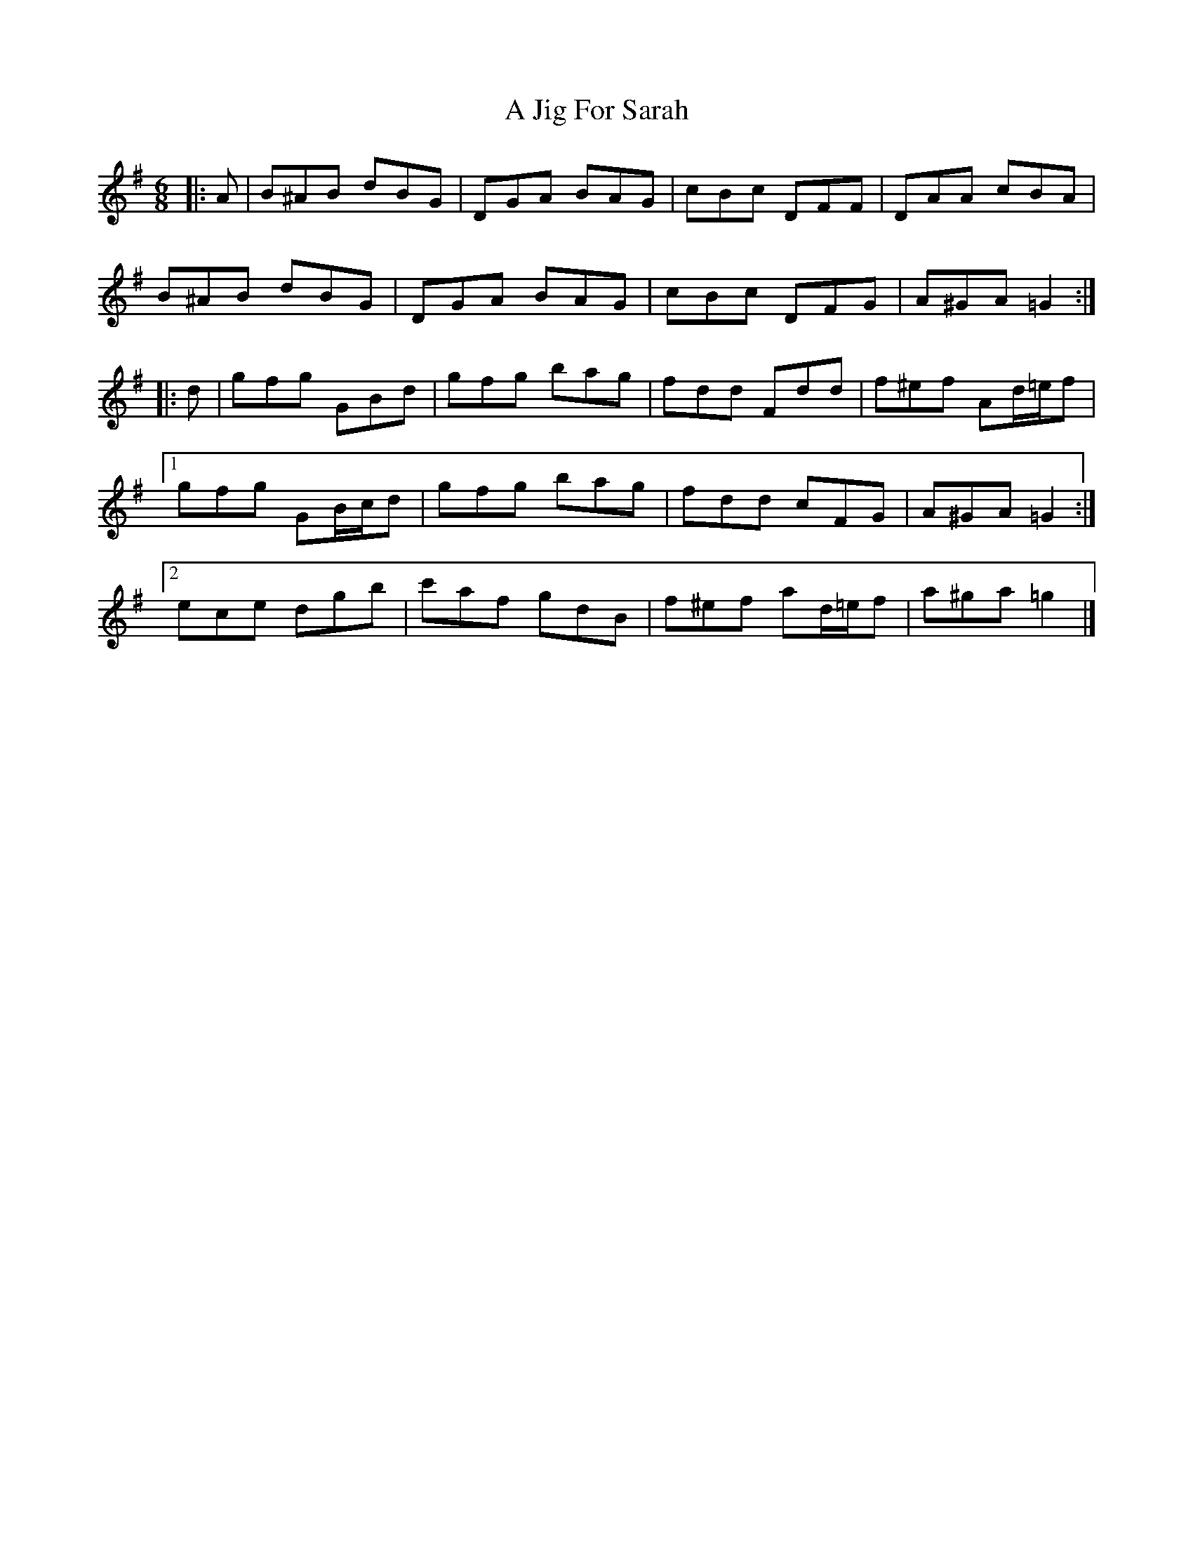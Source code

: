 X: 1
T: A Jig For Sarah
Z: ceolachan
S: https://thesession.org/tunes/10035#setting10035
R: jig
M: 6/8
L: 1/8
K: Gmaj
|: A |B^AB dBG | DGA BAG | cBc DFF | DAA cBA |
B^AB dBG | DGA BAG | cBc DFG | A^GA =G2 :|
|: d |gfg GBd | gfg bag | fdd Fdd | f^ef Ad/=e/f |
[1 gfg GB/c/d | gfg bag | fdd cFG | A^GA =G2 :|
[2 ece dgb | c'af gdB | f^ef ad/=e/f | a^ga =g2 |]
